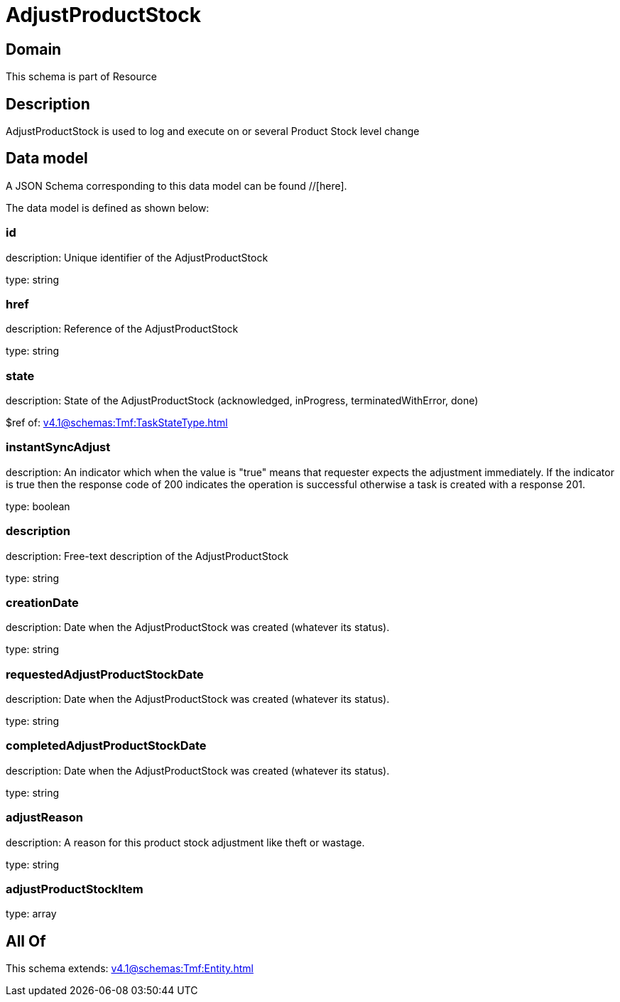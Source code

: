 = AdjustProductStock

[#domain]
== Domain

This schema is part of Resource

[#description]
== Description
AdjustProductStock is used to log and execute on or several Product Stock level change


[#data_model]
== Data model

A JSON Schema corresponding to this data model can be found //[here].



The data model is defined as shown below:


=== id
description: Unique identifier of the AdjustProductStock

type: string


=== href
description: Reference of the AdjustProductStock

type: string


=== state
description: State of the AdjustProductStock (acknowledged, inProgress, terminatedWithError, done)

$ref of: xref:v4.1@schemas:Tmf:TaskStateType.adoc[]


=== instantSyncAdjust
description: An indicator which when the value is &quot;true&quot; means that requester expects the adjustment immediately. If the indicator is true then the response code of 200 indicates the operation is successful otherwise a task is created with a response 201.

type: boolean


=== description
description: Free-text description of the AdjustProductStock

type: string


=== creationDate
description: Date when the AdjustProductStock was created (whatever its status).

type: string


=== requestedAdjustProductStockDate
description: Date when the AdjustProductStock was created (whatever its status).

type: string


=== completedAdjustProductStockDate
description: Date when the AdjustProductStock was created (whatever its status).

type: string


=== adjustReason
description: A reason for this product stock adjustment like theft or wastage.

type: string


=== adjustProductStockItem
type: array


[#all_of]
== All Of

This schema extends: xref:v4.1@schemas:Tmf:Entity.adoc[]

